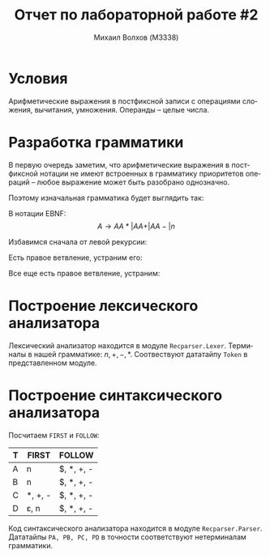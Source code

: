 #+LANGUAGE: ru
#+LaTeX_CLASS_OPTIONS: [a4paper, unicode]
#+OPTIONS: toc:nil
#+LaTeX_HEADER: \usepackage[a4paper, left=3cm,right=3cm,top=2cm,bottom=2cm]{geometry}
#+LaTeX_HEADER: \usepackage[russian]{babel}             % Russian translations
#+LaTeX_HEADER: \usepackage{amssymb,amsmath,amsthm}     % Mathematic symbols, theorems, etc.
#+TITLE: Отчет по лабораторной работе #2
#+AUTHOR: Михаил Волхов (M3338)

* Условия
  Арифметические выражения в постфиксной записи с операциями сложения,
  вычитания, умножения. Операнды -- целые числа.
* Разработка грамматики
  В первую очередь заметим, что арифметические выражения в постфиксной
  нотации не имеют встроенных в грамматику приоритетов операций --
  любое выражение может быть разобрано однозначно.

  Поэтому изначальная грамматика будет выглядить так:

  #+OPTIONS: tex:t
  \begin{align*}
  A &\rightarrow A A * \\
  A &\rightarrow A A + \\
  A &\rightarrow A A - \\
  A &\rightarrow n
  \end{align*}

  В нотации EBNF:
  \[A \rightarrow A A * | A A + | A A - | n\]

  Избавимся сначала от левой рекурсии:
  \begin{align*}
  A &\rightarrow n B | n \\
  B &\rightarrow A * | A + | A - | A * B | A + B | A - B
  \end{align*}

  Есть правое ветвление, устраним его:
  \begin{align*}
  A &\rightarrow n B | n \\
  B &\rightarrow A C \\
  C &\rightarrow * | + | - | * B | + B | - B
  \end{align*}

  Все еще есть правое ветвление, устраним:
  \begin{align*}
  A &\rightarrow n B | n \\
  B &\rightarrow A C \\
  C &\rightarrow * D | + D | - D \\
  D &\rightarrow \varepsilon | B
  \end{align*}
* Построение лексического анализатора
  Лексический анализатор находится в модуле
  ~Recparser.Lexer~. Терминалы в нашей грамматике: $n, +, -,
  *$. Соотвествуют дататайпу ~Token~ в представленном модуле.
* Построение синтаксического анализатора
  Посчитаем ~FIRST~ и ~FOLLOW~:
  | T | FIRST          | FOLLOW     |
  |---+----------------+------------|
  | A | n              | $, *, +, - |
  | B | n              | $, *, +, - |
  | C | *, +, -        | $, *, +, - |
  | D | \varepsilon, n | $, *, +, - |
  |---+----------------+------------|

  Код синтаксического анализатора находится в модуле
  ~Recparser.Parser~. Дататайпы ~PA, PB, PC, PD~ в точности
  соответствуют нетерминалам грамматики.
